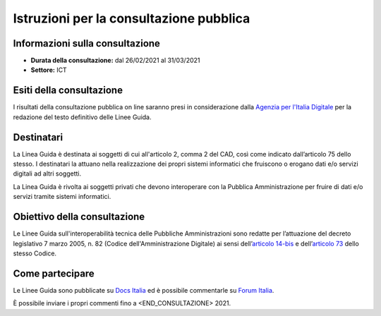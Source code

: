 Istruzioni per la consultazione pubblica
########################################

Informazioni sulla consultazione
================================

-  **Durata della consultazione:** dal 26/02/2021 al 31/03/2021

-  **Settore:** ICT

Esiti della consultazione
=========================

I risultati della consultazione pubblica on line saranno presi in 
considerazione dalla `Agenzia per l'Italia Digitale <http://www.agid.gov.it/>`__ 
per la redazione del testo definitivo delle Linee Guida.

Destinatari
===========

La Linea Guida è destinata ai soggetti di cui all'articolo 2, comma 2 
del CAD, così come indicato dall’articolo 75 dello stesso. 
I destinatari la attuano nella realizzazione dei propri sistemi 
informatici che fruiscono o erogano dati e/o servizi digitali ad altri 
soggetti.

La Linea Guida è rivolta ai soggetti privati che devono interoperare 
con la Pubblica Amministrazione per fruire di dati e/o servizi tramite 
sistemi informatici.

Obiettivo della consultazione
=============================

Le Linee Guida sull'interoperabilità tecnica delle Pubbliche 
Amministrazioni sono redatte per l’attuazione del decreto legislativo
7 marzo 2005, n. 82 (Codice dell'Amministrazione Digitale)
ai sensi dell’`articolo 14-bis <https://www.normattiva.it/uri-res/N2Ls?urn:nir:stato:decreto.legislativo:2005-03-07;82!vig=2021-01-26~art14bis>`__ 
e dell’`articolo 73 <https://www.normattiva.it/uri-res/N2Ls?urn:nir:stato:decreto.legislativo:2005-03-07;82!vig=2021-01-26~art73>`__ 
dello stesso Codice.

Come partecipare
================

Le Linee Guida sono pubblicate su `Docs Italia <https://docs.italia.it/xxxxxxx>`_ 
ed è possibile commentarle su `Forum Italia <https://forum.italia.it/xxxxxx>`_.

È possibile inviare i propri commenti fino a <END_CONSULTAZIONE> 2021.
